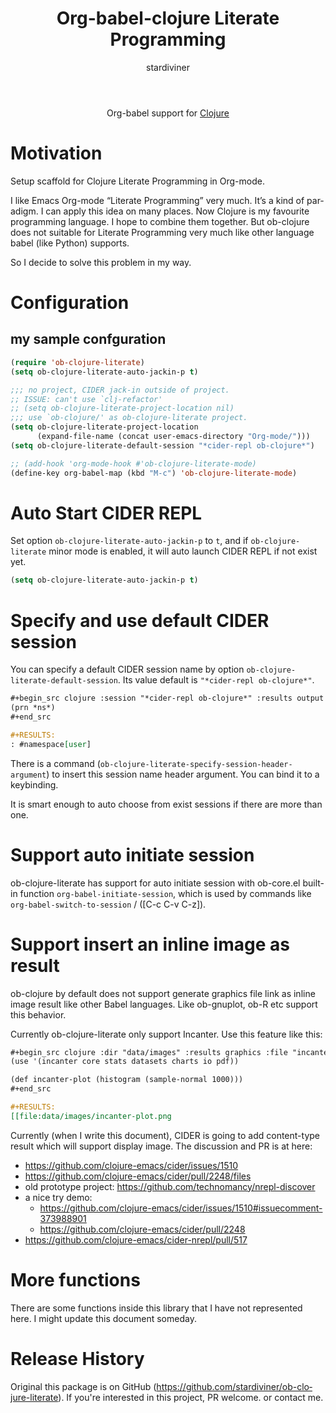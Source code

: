 #+OPTIONS:    H:3 num:nil toc:2 \n:nil ::t |:t ^:{} -:t f:t *:t tex:t d:(HIDE) tags:not-in-toc
#+STARTUP:    align fold nodlcheck hidestars oddeven lognotestate hideblocks
#+SEQ_TODO:   TODO(t) INPROGRESS(i) WAITING(w@) | DONE(d) CANCELED(c@)
#+TAGS:       Write(w) Update(u) Fix(f) Check(c) noexport(n)
#+TITLE:      Org-babel-clojure Literate Programming
#+AUTHOR:     stardiviner
#+EMAIL:      numbchild at gmail dot com
#+LANGUAGE:   en
#+HTML_LINK_UP:    index.html
#+HTML_LINK_HOME:  https://orgmode.org/worg/

#+begin_export html
  <div id="subtitle" style="float: center; text-align: center;">
  <p>
  Org-babel support for
  <a href="http://clojure.org/">Clojure</a>
  </p>
  <p>
  <a href="http://clojure.org/">
  <img src="http://clojure.org/images/clojure-logo-120b.png"/>
  </a>
  </p>
  </div>
#+end_export

* Motivation

Setup scaffold for Clojure Literate Programming in Org-mode.

I like Emacs Org-mode “Literate Programming” very much. It’s a kind of paradigm.
I can apply this idea on many places. Now Clojure is my favourite programming
language. I hope to combine them together. But ob-clojure does not suitable for
Literate Programming very much like other language babel (like Python) supports.

So I decide to solve this problem in my way.

* Configuration

** my sample confguration

#+begin_src emacs-lisp
(require 'ob-clojure-literate)
(setq ob-clojure-literate-auto-jackin-p t)

;;; no project, CIDER jack-in outside of project.
;; ISSUE: can't use `clj-refactor'
;; (setq ob-clojure-literate-project-location nil)
;;; use `ob-clojure/' as ob-clojure-literate project.
(setq ob-clojure-literate-project-location
      (expand-file-name (concat user-emacs-directory "Org-mode/")))
(setq ob-clojure-literate-default-session "*cider-repl ob-clojure*")

;; (add-hook 'org-mode-hook #'ob-clojure-literate-mode)
(define-key org-babel-map (kbd "M-c") 'ob-clojure-literate-mode)
#+end_src

* Auto Start CIDER REPL

Set option ~ob-clojure-literate-auto-jackin-p~ to ~t~, and if
~ob-clojure-literate~ minor mode is enabled, it will auto launch CIDER
REPL if not exist yet.

#+begin_src emacs-lisp
(setq ob-clojure-literate-auto-jackin-p t)
#+end_src

* Specify and use default CIDER session

You can specify a default CIDER session name by option ~ob-clojure-literate-default-session~.
Its value default is ~"*cider-repl ob-clojure*"~.

#+begin_src org
,#+begin_src clojure :session "*cider-repl ob-clojure*" :results output
(prn *ns*)
,#+end_src

,#+RESULTS:
: #namespace[user]
#+end_src

There is a command (~ob-clojure-literate-specify-session-header-argument~) to insert this session
name header argument. You can bind it to a keybinding.

It is smart enough to auto choose from exist sessions if there are more than one.

* Support auto initiate session 

ob-clojure-literate has support for auto initiate session with
ob-core.el built-in function ~org-babel-initiate-session~, which is used
by commands like ~org-babel-switch-to-session~ / ([C-c C-v C-z]).

* Support insert an inline image as result

ob-clojure by default does not support generate graphics file link as
inline image result like other Babel languages. Like ob-gnuplot, ob-R
etc support this behavior.

Currently ob-clojure-literate only support Incanter. Use this feature like this:

#+begin_src org
,#+begin_src clojure :dir "data/images" :results graphics :file "incanter-plot.png"
(use '(incanter core stats datasets charts io pdf))

(def incanter-plot (histogram (sample-normal 1000)))
,#+end_src

,#+RESULTS:
[[file:data/images/incanter-plot.png
#+end_src

Currently (when I write this document), CIDER is going to add
content-type result which will support display image. The discussion and PR is at here:

- https://github.com/clojure-emacs/cider/issues/1510
- https://github.com/clojure-emacs/cider/pull/2248/files
- old prototype project: https://github.com/technomancy/nrepl-discover
- a nice try demo:
  - https://github.com/clojure-emacs/cider/issues/1510#issuecomment-373988901
  - https://github.com/clojure-emacs/cider/pull/2248
- https://github.com/clojure-emacs/cider-nrepl/pull/517

* More functions

There are some functions inside this library that I have not
represented here. I might update this document someday.


* Release History

Original this package is on GitHub (https://github.com/stardiviner/ob-clojure-literate).
If you're interested in this project, PR welcome. or contact me.
